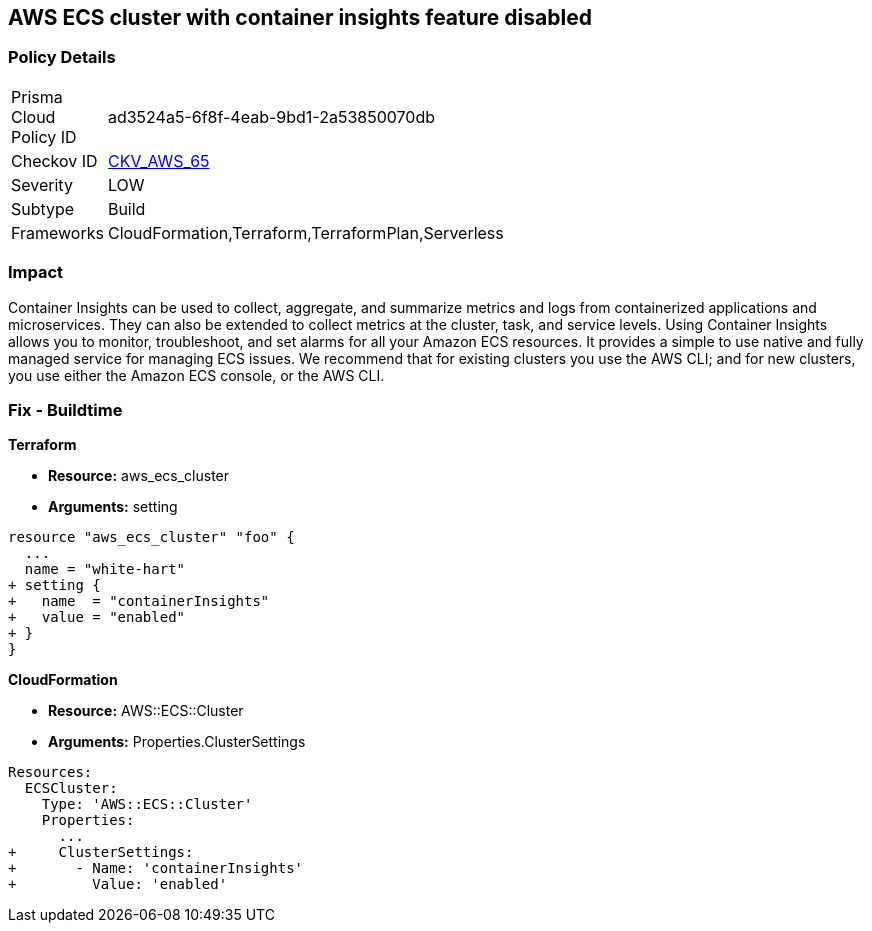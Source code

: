 == AWS ECS cluster with container insights feature disabled


=== Policy Details 

[width=45%]
[cols="1,1"]
|=== 
|Prisma Cloud Policy ID 
| ad3524a5-6f8f-4eab-9bd1-2a53850070db

|Checkov ID 
| https://github.com/bridgecrewio/checkov/tree/master/checkov/terraform/checks/resource/aws/ECSClusterContainerInsights.py[CKV_AWS_65]

|Severity
|LOW

|Subtype
|Build
//, Run

|Frameworks
|CloudFormation,Terraform,TerraformPlan,Serverless

|=== 



=== Impact
Container Insights can be used to collect, aggregate, and summarize metrics and logs from containerized applications and microservices.
They can also be extended to collect metrics at the cluster, task, and service levels.
Using Container Insights allows you to monitor, troubleshoot, and set alarms for all your Amazon ECS resources.
It provides a simple to use native and fully managed service for managing ECS issues.
We recommend that for existing clusters you use the AWS CLI;
and for new clusters, you use either the Amazon ECS console, or the AWS CLI.

////
=== Fix - Runtime


* AWS Console* 



. Log in to the AWS Management Console at [https://console.aws.amazon.com/].

. Open the https://console.aws.amazon.com/ecs/ [Amazon ECS console].

. In the navigation pane, choose * Account Settings*.

. To enable the Container Insights default opt-in, check the box at the bottom of the page.


* CLI Command* 


You can use the AWS CLI to set account-level permission to enable Container Insights for any new Amazon ECS clusters created in your account.
To do so, enter the following command.
----
aws ecs put-account-setting
--name "containerInsights"
--value "enabled"
----
////

=== Fix - Buildtime


*Terraform* 


* *Resource:* aws_ecs_cluster
* *Arguments:* setting


[source,go]
----
resource "aws_ecs_cluster" "foo" {
  ...
  name = "white-hart"
+ setting {
+   name  = "containerInsights"
+   value = "enabled"
+ }
}
----


*CloudFormation* 


* *Resource:* AWS::ECS::Cluster
* *Arguments:* Properties.ClusterSettings


[source,yaml]
----
Resources:
  ECSCluster:
    Type: 'AWS::ECS::Cluster'
    Properties:
      ...
+     ClusterSettings:
+       - Name: 'containerInsights'
+         Value: 'enabled'
----

